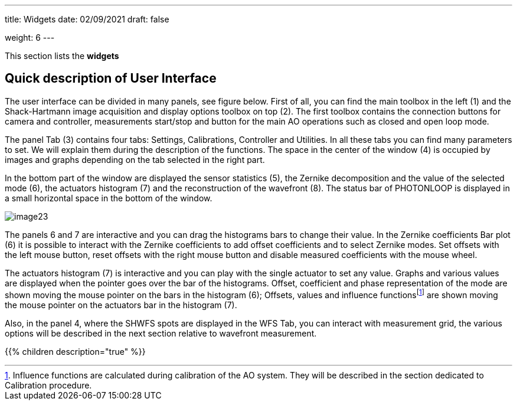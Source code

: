 ---
title: Widgets 
date: 02/09/2021
draft: false

weight: 6
---

This section lists the **widgets**

== Quick description of User Interface

The user interface can be divided in many panels, see figure below. First of all, you can find the main toolbox in the left (1) and the Shack-Hartmann image acquisition and display options toolbox on top (2). The first toolbox contains the connection buttons for camera and controller, measurements start/stop and button for the main AO operations such as closed and open loop mode.

The panel Tab (3) contains four tabs: Settings, Calibrations, Controller and Utilities. In all these tabs you can find many parameters to set. We will explain them during the description of the functions. The space in the center of the window (4) is occupied by images and graphs depending on the tab selected in the right part.

In the bottom part of the window are displayed the sensor statistics (5), the Zernike decomposition and the value of the selected mode (6), the actuators histogram (7) and the reconstruction of the wavefront (8). The status bar of PHOTONLOOP is displayed in a small horizontal space in the bottom of the window. 

image:/img/image23.png[]

The panels 6 and 7 are interactive and you can drag the histograms bars to change their value. In the Zernike coefficients Bar plot (6) it is possible to interact with the Zernike coefficients to add offset coefficients and to select Zernike modes. Set offsets with the left mouse button, reset offsets with the right mouse button and disable measured coefficients with the mouse wheel.

The actuators histogram (7) is interactive and you can play with the single actuator to set any value. Graphs and various values are displayed when the pointer goes over the bar of the histograms. Offset, coefficient and phase representation of the mode are shown moving the mouse pointer on the bars in the histogram (6); Offsets, values and influence functionsfootnote:[Influence functions are calculated during calibration of the AO system. They will be described in the section dedicated to Calibration procedure.] are shown moving the mouse pointer on the actuators bar in the histogram (7).

Also, in the panel 4, where the SHWFS spots are displayed in the WFS Tab, you can interact with measurement grid, the various options will be described in the next section relative to wavefront measurement.

{{% children description="true" %}}